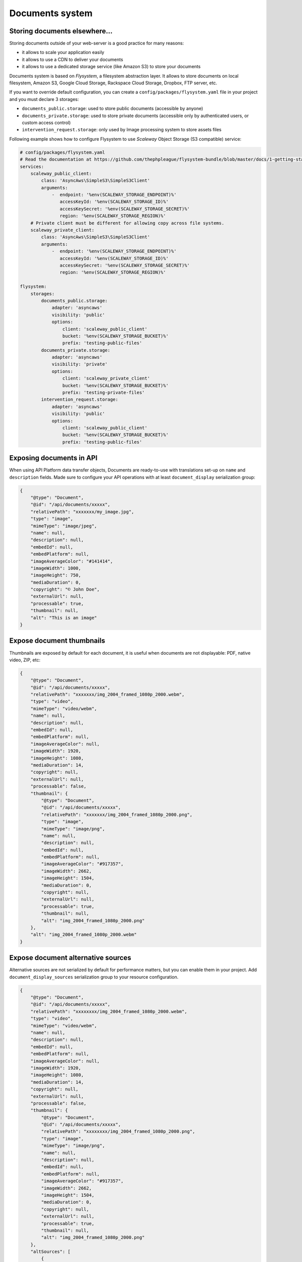 .. _documents-system-intro:

================
Documents system
================

Storing documents elsewhere...
------------------------------

Storing documents outside of your web-server is a good practice for many reasons:

- it allows to scale your application easily
- it allows to use a CDN to deliver your documents
- it allows to use a dedicated storage service (like Amazon S3) to store your documents

Documents system is based on *Flysystem*, a filesystem abstraction layer. It allows to store documents on local filesystem,
Amazon S3, Google Cloud Storage, Rackspace Cloud Storage, Dropbox, FTP server, etc.

If you want to override default configuration, you can create a ``config/packages/flysystem.yaml`` file in your project and
you must declare 3 storages:

- ``documents_public.storage``: used to store public documents (accessible by anyone)
- ``documents_private.storage``: used to store private documents (accessible only by authenticated users, or custom access control)
- ``intervention_request.storage``: only used by Image processing system to store assets files

Following example shows how to configure Flysystem to use *Scaleway* Object Storage (S3 compatible) service:

.. code-block:: yaml

    # config/packages/flysystem.yaml
    # Read the documentation at https://github.com/thephpleague/flysystem-bundle/blob/master/docs/1-getting-started.md
    services:
        scaleway_public_client:
            class: 'AsyncAws\SimpleS3\SimpleS3Client'
            arguments:
                -  endpoint: '%env(SCALEWAY_STORAGE_ENDPOINT)%'
                   accessKeyId: '%env(SCALEWAY_STORAGE_ID)%'
                   accessKeySecret: '%env(SCALEWAY_STORAGE_SECRET)%'
                   region: '%env(SCALEWAY_STORAGE_REGION)%'
        # Private client must be different for allowing copy across file systems.
        scaleway_private_client:
            class: 'AsyncAws\SimpleS3\SimpleS3Client'
            arguments:
                -  endpoint: '%env(SCALEWAY_STORAGE_ENDPOINT)%'
                   accessKeyId: '%env(SCALEWAY_STORAGE_ID)%'
                   accessKeySecret: '%env(SCALEWAY_STORAGE_SECRET)%'
                   region: '%env(SCALEWAY_STORAGE_REGION)%'

    flysystem:
        storages:
            documents_public.storage:
                adapter: 'asyncaws'
                visibility: 'public'
                options:
                    client: 'scaleway_public_client'
                    bucket: '%env(SCALEWAY_STORAGE_BUCKET)%'
                    prefix: 'testing-public-files'
            documents_private.storage:
                adapter: 'asyncaws'
                visibility: 'private'
                options:
                    client: 'scaleway_private_client'
                    bucket: '%env(SCALEWAY_STORAGE_BUCKET)%'
                    prefix: 'testing-private-files'
            intervention_request.storage:
                adapter: 'asyncaws'
                visibility: 'public'
                options:
                    client: 'scaleway_public_client'
                    bucket: '%env(SCALEWAY_STORAGE_BUCKET)%'
                    prefix: 'testing-public-files'

Exposing documents in API
-------------------------

When using API Platform data transfer objects, Documents are ready-to-use with translations set-up on
``name`` and ``description`` fields. Made sure to configure your API operations with at least ``document_display``
serialization group:

..  code-block:: json

    {
        "@type": "Document",
        "@id": "/api/documents/xxxxx",
        "relativePath": "xxxxxxx/my_image.jpg",
        "type": "image",
        "mimeType": "image/jpeg",
        "name": null,
        "description": null,
        "embedId": null,
        "embedPlatform": null,
        "imageAverageColor": "#141414",
        "imageWidth": 1000,
        "imageHeight": 750,
        "mediaDuration": 0,
        "copyright": "© John Doe",
        "externalUrl": null,
        "processable": true,
        "thumbnail": null,
        "alt": "This is an image"
    }

Expose document thumbnails
--------------------------

Thumbnails are exposed by default for each document, it is useful when documents are not displayable: PDF, native video, ZIP, etc:

..  code-block:: json

    {
        "@type": "Document",
        "@id": "/api/documents/xxxxx",
        "relativePath": "xxxxxxx/img_2004_framed_1080p_2000.webm",
        "type": "video",
        "mimeType": "video/webm",
        "name": null,
        "description": null,
        "embedId": null,
        "embedPlatform": null,
        "imageAverageColor": null,
        "imageWidth": 1920,
        "imageHeight": 1080,
        "mediaDuration": 14,
        "copyright": null,
        "externalUrl": null,
        "processable": false,
        "thumbnail": {
            "@type": "Document",
            "@id": "/api/documents/xxxxx",
            "relativePath": "xxxxxxx/img_2004_framed_1080p_2000.png",
            "type": "image",
            "mimeType": "image/png",
            "name": null,
            "description": null,
            "embedId": null,
            "embedPlatform": null,
            "imageAverageColor": "#917357",
            "imageWidth": 2662,
            "imageHeight": 1504,
            "mediaDuration": 0,
            "copyright": null,
            "externalUrl": null,
            "processable": true,
            "thumbnail": null,
            "alt": "img_2004_framed_1080p_2000.png"
        },
        "alt": "img_2004_framed_1080p_2000.webm"
    }


Expose document alternative sources
-----------------------------------

Alternative sources are not serialized by default for performance matters, but you can enable them in your project.
Add ``document_display_sources`` serialization group to your resource configuration.

..  code-block:: json

    {
        "@type": "Document",
        "@id": "/api/documents/xxxxx",
        "relativePath": "xxxxxxxx/img_2004_framed_1080p_2000.webm",
        "type": "video",
        "mimeType": "video/webm",
        "name": null,
        "description": null,
        "embedId": null,
        "embedPlatform": null,
        "imageAverageColor": null,
        "imageWidth": 1920,
        "imageHeight": 1080,
        "mediaDuration": 14,
        "copyright": null,
        "externalUrl": null,
        "processable": false,
        "thumbnail": {
            "@type": "Document",
            "@id": "/api/documents/xxxxx",
            "relativePath": "xxxxxxxx/img_2004_framed_1080p_2000.png",
            "type": "image",
            "mimeType": "image/png",
            "name": null,
            "description": null,
            "embedId": null,
            "embedPlatform": null,
            "imageAverageColor": "#917357",
            "imageWidth": 2662,
            "imageHeight": 1504,
            "mediaDuration": 0,
            "copyright": null,
            "externalUrl": null,
            "processable": true,
            "thumbnail": null,
            "alt": "img_2004_framed_1080p_2000.png"
        },
        "altSources": [
            {
                "@type": "Document",
                "@id": "/api/documents/xxxxx",
                "relativePath": "xxxxxxxx/img_2004_framed_1080p_2000.mp4",
                "type": "video",
                "mimeType": "video/mp4",
                "name": null,
                "description": null,
                "embedId": null,
                "embedPlatform": null,
                "imageAverageColor": null,
                "imageWidth": 0,
                "imageHeight": 0,
                "mediaDuration": 0,
                "copyright": null,
                "externalUrl": null,
                "processable": false,
                "thumbnail": null,
                "alt": "img_2004_framed_1080p_2000.mp4"
            }
        ],
        "alt": "img_2004_framed_1080p_2000.webm"
    }

Expose document folders
-----------------------

Document folders are not serialized by default for performance matters, but you can enable them in your project.
Add ``document_folders`` serialization group to your resource configuration.

..  code-block:: json

    {
        "@type": "Document",
        "@id": "/api/documents/3436",
        "relativePath": "xxxxxxxx/youtube_wplj0yxcnwk.jpg",
        "type": "image",
        "mimeType": "image/jpeg",
        "name": "Shirine - Bande annonce",
        "description": "",
        "embedId": "wPlj0YxCNwk",
        "embedPlatform": "youtube",
        "imageAverageColor": "#2d2426",
        "imageWidth": 200,
        "imageHeight": 113,
        "mediaDuration": 0,
        "copyright": "Opéra de Lyon (https://www.youtube.com/user/OperadeLyon)",
        "externalUrl": null,
        "processable": true,
        "thumbnail": null,
        "folders": [
            {
                "@type": "Folder",
                "@id": "/api/folders/20",
                "slug": "danse",
                "name": "Danse",
                "visible": true
            },
            {
                "@type": "Folder",
                "@id": "/api/folders/31",
                "slug": "opera-inside",
                "name": "Opera-inside",
                "visible": false
            }
        ],
        "alt": "Shirine - Bande annonce"
    }
